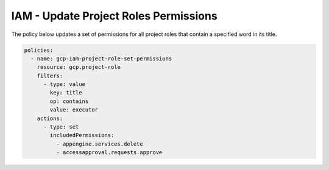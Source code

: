 IAM - Update Project Roles Permissions
==============================================

The policy below updates a set of permissions for all project roles that contain a specified word in its title.

.. code-block:: yaml

    policies:
      - name: gcp-iam-project-role-set-permissions
        resource: gcp.project-role
        filters:
          - type: value
            key: title
            op: contains
            value: executor
        actions:
          - type: set
            includedPermissions:
              - appengine.services.delete
              - accessapproval.requests.approve
